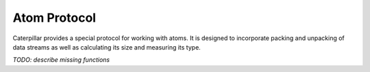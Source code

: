 .. highlight:: c

.. _reference-capi_atom:

Atom Protocol
=============

Caterpillar provides a special protocol for working with atoms. It is
designed to incorporate packing and unpacking of data streams as well
as calculating its size and measuring its type.

.. versionchanged:: 2.6.0
    Reworked the CAPI and its components.

.. c:type:: CpAtomObject

    All classes that implement capabilities of an *atom* should inherit
    from this class. It defines, but does not implement all four protocol
    methods. There are no specific members - consider this class to be
    an abstract base class.


.. c:var:: PyTypeObject CpAtom_Type

    The type object of the :c:type:`CpAtom` class.


*TODO: describe missing functions*

.. c:function:: int CpAtom_HasPack(PyObject* o)
                int CpAtom_FastCanPack(PyObject* o, _coremodulestate* state)

    Return ``1`` if the object provides an interface of packing other
    objects and ``0`` otherwise. Note that it returns ``1`` for classes
    with a :meth:`~object.__pack__` method, since the type of objects to
    be packed can not be determined by introspection.


.. c:function:: int CpAtom_HasUnpack(PyObject* o)

    Return ``1`` if the object provides an interface of unpacking other
    objects and ``0`` otherwise. Note that it returns ``1`` for classes
    with a :meth:`~object.__unpack__` method, since the type of objects
    to be unpacked can not be determined by introspection.


.. c:function:: int CpAtom_HasType(PyObject* o)

    Returns ``1`` if the object provides a method of determining the type
    this object (usually an atom) represents and ``0`` otherwise. As all
    other functions, this one will simply check for the presence of the
    :meth:`~object.__type__` method.


.. c:function:: int CpAtom_HasSize(PyObject* o)

    Searches for :meth:`~object.__size__`, returns ``1`` if it is
    present and ``0`` otherwise.



